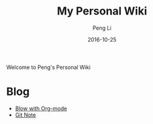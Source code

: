 #+TITLE: My Personal Wiki
#+AUTHOR: Peng Li
#+EMAIL: seudut@gmail.com
#+DATE: 2016-10-25
#+STARTUP: showall
#+STARTUP: inlineimages
#+OPTIONS: toc:nil

Welcome to Peng's Personal Wiki

* Blog
- [[file:posts/Blog-with-org-mode.org][Blow with Org-mode]]
- [[file:git-note.org][Git Note]]
